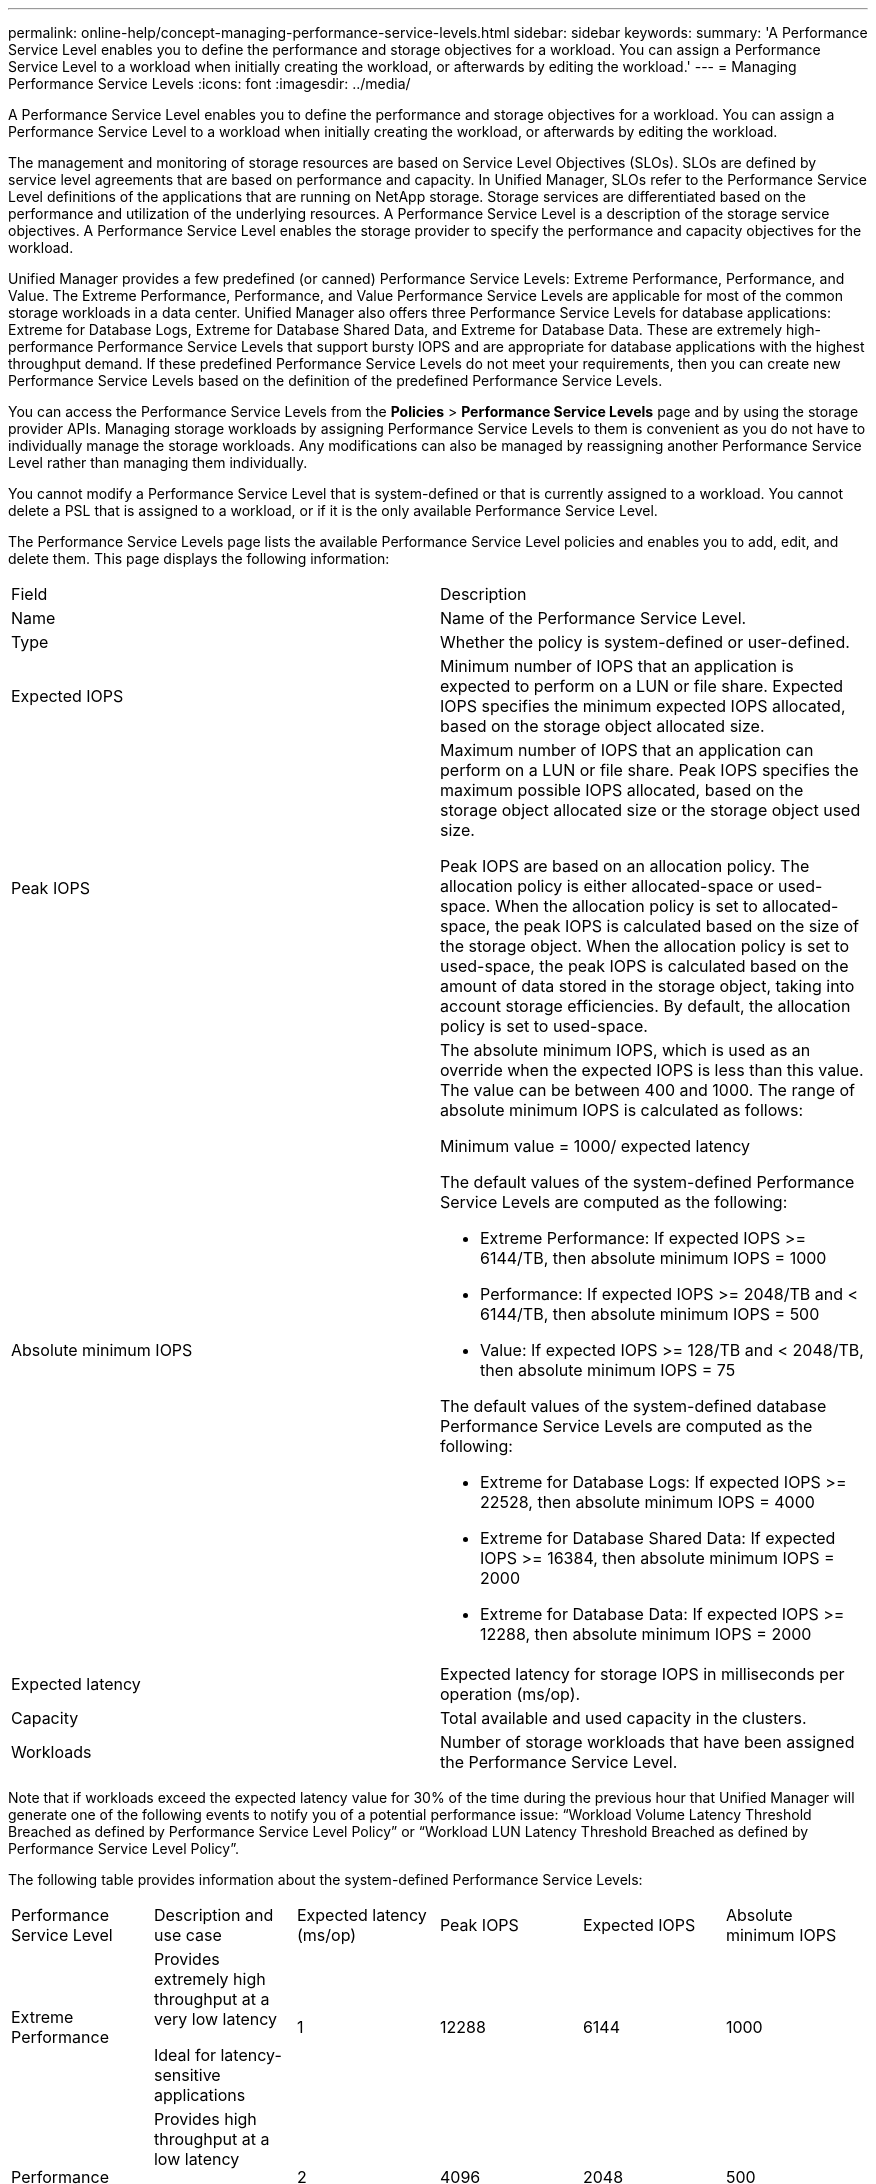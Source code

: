 ---
permalink: online-help/concept-managing-performance-service-levels.html
sidebar: sidebar
keywords: 
summary: 'A Performance Service Level enables you to define the performance and storage objectives for a workload. You can assign a Performance Service Level to a workload when initially creating the workload, or afterwards by editing the workload.'
---
= Managing Performance Service Levels
:icons: font
:imagesdir: ../media/

[.lead]
A Performance Service Level enables you to define the performance and storage objectives for a workload. You can assign a Performance Service Level to a workload when initially creating the workload, or afterwards by editing the workload.

The management and monitoring of storage resources are based on Service Level Objectives (SLOs). SLOs are defined by service level agreements that are based on performance and capacity. In Unified Manager, SLOs refer to the Performance Service Level definitions of the applications that are running on NetApp storage. Storage services are differentiated based on the performance and utilization of the underlying resources. A Performance Service Level is a description of the storage service objectives. A Performance Service Level enables the storage provider to specify the performance and capacity objectives for the workload.

Unified Manager provides a few predefined (or canned) Performance Service Levels: Extreme Performance, Performance, and Value. The Extreme Performance, Performance, and Value Performance Service Levels are applicable for most of the common storage workloads in a data center. Unified Manager also offers three Performance Service Levels for database applications: Extreme for Database Logs, Extreme for Database Shared Data, and Extreme for Database Data. These are extremely high-performance Performance Service Levels that support bursty IOPS and are appropriate for database applications with the highest throughput demand. If these predefined Performance Service Levels do not meet your requirements, then you can create new Performance Service Levels based on the definition of the predefined Performance Service Levels.

You can access the Performance Service Levels from the *Policies* > *Performance Service Levels* page and by using the storage provider APIs. Managing storage workloads by assigning Performance Service Levels to them is convenient as you do not have to individually manage the storage workloads. Any modifications can also be managed by reassigning another Performance Service Level rather than managing them individually.

You cannot modify a Performance Service Level that is system-defined or that is currently assigned to a workload. You cannot delete a PSL that is assigned to a workload, or if it is the only available Performance Service Level.

The Performance Service Levels page lists the available Performance Service Level policies and enables you to add, edit, and delete them. This page displays the following information:

|===
| Field| Description
a|
Name
a|
Name of the Performance Service Level.

a|
Type
a|
Whether the policy is system-defined or user-defined.

a|
Expected IOPS
a|
Minimum number of IOPS that an application is expected to perform on a LUN or file share. Expected IOPS specifies the minimum expected IOPS allocated, based on the storage object allocated size.

a|
Peak IOPS
a|
Maximum number of IOPS that an application can perform on a LUN or file share. Peak IOPS specifies the maximum possible IOPS allocated, based on the storage object allocated size or the storage object used size.

Peak IOPS are based on an allocation policy. The allocation policy is either allocated-space or used-space. When the allocation policy is set to allocated-space, the peak IOPS is calculated based on the size of the storage object. When the allocation policy is set to used-space, the peak IOPS is calculated based on the amount of data stored in the storage object, taking into account storage efficiencies. By default, the allocation policy is set to used-space.

a|
Absolute minimum IOPS
a|
The absolute minimum IOPS, which is used as an override when the expected IOPS is less than this value. The value can be between 400 and 1000. The range of absolute minimum IOPS is calculated as follows:

Minimum value = 1000/ expected latency

The default values of the system-defined Performance Service Levels are computed as the following:

* Extreme Performance: If expected IOPS >= 6144/TB, then absolute minimum IOPS = 1000
* Performance: If expected IOPS >= 2048/TB and < 6144/TB, then absolute minimum IOPS = 500
* Value: If expected IOPS >= 128/TB and < 2048/TB, then absolute minimum IOPS = 75

The default values of the system-defined database Performance Service Levels are computed as the following:

* Extreme for Database Logs: If expected IOPS >= 22528, then absolute minimum IOPS = 4000
* Extreme for Database Shared Data: If expected IOPS >= 16384, then absolute minimum IOPS = 2000
* Extreme for Database Data: If expected IOPS >= 12288, then absolute minimum IOPS = 2000

a|
Expected latency
a|
Expected latency for storage IOPS in milliseconds per operation (ms/op).
a|
Capacity
a|
Total available and used capacity in the clusters.
a|
Workloads
a|
Number of storage workloads that have been assigned the Performance Service Level.
|===
Note that if workloads exceed the expected latency value for 30% of the time during the previous hour that Unified Manager will generate one of the following events to notify you of a potential performance issue: "`Workload Volume Latency Threshold Breached as defined by Performance Service Level Policy`" or "`Workload LUN Latency Threshold Breached as defined by Performance Service Level Policy`".

The following table provides information about the system-defined Performance Service Levels:

|===
| Performance Service Level| Description and use case| Expected latency (ms/op)| Peak IOPS| Expected IOPS| Absolute minimum IOPS
a|
Extreme Performance
a|
Provides extremely high throughput at a very low latency

Ideal for latency-sensitive applications

a|
1
a|
12288
a|
6144
a|
1000
a|
Performance
a|
Provides high throughput at a low latency

Ideal for database and virtualized applications

a|
2
a|
4096
a|
2048
a|
500
a|
Value
a|
Provides high storage capacity and moderate latency

Ideal for high-capacity applications such as email, web content, file shares, and backup targets

a|
17
a|
512
a|
128
a|
75
a|
Extreme for Database Logs
a|
Provides maximum throughput at the lowest latency.

Ideal for database applications supporting database logs. This PSL provides the highest throughput because database logs are extremely bursty and logging is constantly in demand.

a|
1
a|
45056
a|
22528
a|
4000
a|
Extreme for Database Shared Data
a|
Provides very high throughput at the lowest latency.

Ideal for database applications data that is stored in a common data store, but is shared across databases.

a|
1
a|
32768
a|
16384
a|
2000
a|
Extreme for Database Data
a|
Provides high throughput at the lowest latency.

Ideal for database applications data, such as database table information and metadata.

a|
1
a|
24576
a|
12288
a|
2000
|===

== Guidelines for creating a custom Performance Service Level

If the existing Performance Service Levels do not meet the Service Level Objective (SLO) requirements for your storage workloads, you can create a custom Performance Service Level. However, it is recommended that you attempt to use the system-defined Performance Service Levels for your storage workloads, and only create custom Performance Service Levels if necessary.

*Related information*

xref:task-creating-and-editing-psls.adoc[Creating and editing Performance Service Levels]

